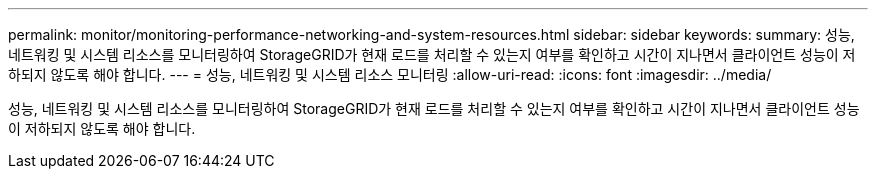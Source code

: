 ---
permalink: monitor/monitoring-performance-networking-and-system-resources.html 
sidebar: sidebar 
keywords:  
summary: 성능, 네트워킹 및 시스템 리소스를 모니터링하여 StorageGRID가 현재 로드를 처리할 수 있는지 여부를 확인하고 시간이 지나면서 클라이언트 성능이 저하되지 않도록 해야 합니다. 
---
= 성능, 네트워킹 및 시스템 리소스 모니터링
:allow-uri-read: 
:icons: font
:imagesdir: ../media/


[role="lead"]
성능, 네트워킹 및 시스템 리소스를 모니터링하여 StorageGRID가 현재 로드를 처리할 수 있는지 여부를 확인하고 시간이 지나면서 클라이언트 성능이 저하되지 않도록 해야 합니다.
